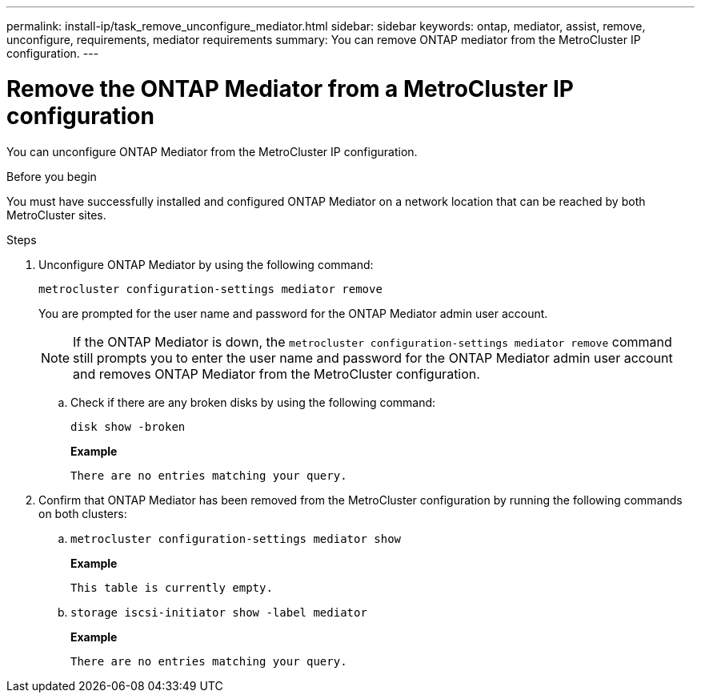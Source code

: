 ---
permalink: install-ip/task_remove_unconfigure_mediator.html
sidebar: sidebar
keywords: ontap, mediator, assist, remove, unconfigure, requirements, mediator requirements
summary: You can remove ONTAP mediator from the MetroCluster IP configuration.
---

= Remove the ONTAP Mediator from a MetroCluster IP configuration
:icons: font
:imagesdir: ../media/

[.lead]

You can unconfigure ONTAP Mediator from the MetroCluster IP configuration.

.Before you begin

You must have successfully installed and configured ONTAP Mediator on a network location that can be reached by both MetroCluster sites.

.Steps

. Unconfigure ONTAP Mediator by using the following command:
+
`metrocluster configuration-settings mediator remove`
+
You are prompted for the user name and password for the ONTAP Mediator admin user account.
+
NOTE: If the ONTAP Mediator is down, the `metrocluster configuration-settings mediator remove` command still prompts you to enter the user name and password for the ONTAP Mediator admin user account and removes ONTAP Mediator from the MetroCluster configuration.

.. Check if there are any broken disks by using the following command:
+
`disk show -broken`
+
*Example*
+
....
There are no entries matching your query.
....

. Confirm that ONTAP Mediator has been removed from the MetroCluster configuration by running the following commands on both clusters:
+
.. `metrocluster configuration-settings mediator show`
+
*Example*
+
----
This table is currently empty.
----

.. `storage iscsi-initiator show -label mediator`
+
*Example*
+
----
There are no entries matching your query.
----

// 2023 Nov 21, ONTAPDOC-1491
// BURT 1389268, 25 Feb 2022
// GH issue 183, 07 Nov 2022
